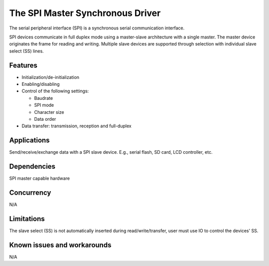 The SPI Master Synchronous Driver
=================================

The serial peripheral interface (SPI) is a synchronous serial communication
interface.

SPI devices communicate in full duplex mode using a master-slave
architecture with a single master. The master device originates the frame for
reading and writing. Multiple slave devices are supported through selection
with individual slave select (SS) lines.

Features
--------

* Initialization/de-initialization
* Enabling/disabling
* Control of the following settings:

  * Baudrate
  * SPI mode
  * Character size
  * Data order
* Data transfer: transmission, reception and full-duplex

Applications
------------

Send/receive/exchange data with a SPI slave device. E.g., serial flash, SD card,
LCD controller, etc.

Dependencies
------------

SPI master capable hardware

Concurrency
-----------

N/A

Limitations
-----------

The slave select (SS) is not automatically inserted during read/write/transfer,
user must use IO to control the devices' SS.

Known issues and workarounds
----------------------------

N/A

